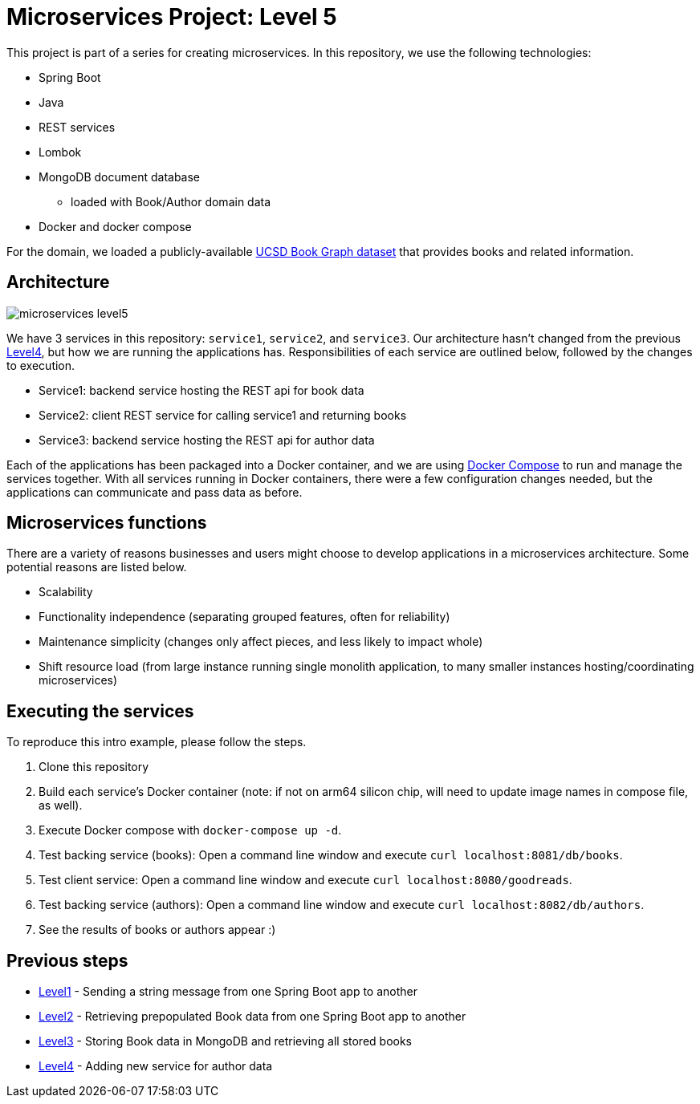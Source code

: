= Microservices Project: Level 5

This project is part of a series for creating microservices. In this repository, we use the following technologies:

* Spring Boot
* Java
* REST services
* Lombok
* MongoDB document database
** loaded with Book/Author domain data
* Docker and docker compose

For the domain, we loaded a publicly-available https://sites.google.com/eng.ucsd.edu/ucsdbookgraph/home?authuser=0[UCSD Book Graph dataset^] that provides books and related information.

== Architecture

image::microservices-level5.png[]

We have 3 services in this repository: `service1`, `service2`, and `service3`. Our architecture hasn't changed from the previous https://github.com/JMHReif/microservices-level4[Level4^], but how we are running the applications has. Responsibilities of each service are outlined below, followed by the changes to execution.

* Service1: backend service hosting the REST api for book data
* Service2: client REST service for calling service1 and returning books
* Service3: backend service hosting the REST api for author data

Each of the applications has been packaged into a Docker container, and we are using https://docs.docker.com/compose/[Docker Compose^] to run and manage the services together. With all services running in Docker containers, there were a few configuration changes needed, but the applications can communicate and pass data as before.

== Microservices functions

There are a variety of reasons businesses and users might choose to develop applications in a microservices architecture. Some potential reasons are listed below.

* Scalability
* Functionality independence (separating grouped features, often for reliability)
* Maintenance simplicity (changes only affect pieces, and less likely to impact whole)
* Shift resource load (from large instance running single monolith application, to many smaller instances hosting/coordinating microservices)

== Executing the services

To reproduce this intro example, please follow the steps.

1. Clone this repository
2. Build each service's Docker container (note: if not on arm64 silicon chip, will need to update image names in compose file, as well).
3. Execute Docker compose with `docker-compose up -d`.
4. Test backing service (books): Open a command line window and execute `curl localhost:8081/db/books`.
5. Test client service: Open a command line window and execute `curl localhost:8080/goodreads`.
6. Test backing service (authors): Open a command line window and execute `curl localhost:8082/db/authors`.
7. See the results of books or authors appear :)

//== Content

//* Blog post: https://jmhreif.com/blog/microservices-level5/[Microservices Level 5^]

== Previous steps

* https://github.com/JMHReif/microservices-level1[Level1] - Sending a string message from one Spring Boot app to another
* https://github.com/JMHReif/microservices-level2[Level2] - Retrieving prepopulated Book data from one Spring Boot app to another
* https://github.com/JMHReif/microservices-level3[Level3] - Storing Book data in MongoDB and retrieving all stored books
* https://github.com/JMHReif/microservices-level4[Level4] - Adding new service for author data